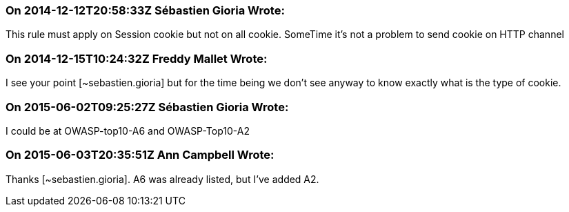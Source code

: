 === On 2014-12-12T20:58:33Z Sébastien Gioria Wrote:
This rule must apply on Session cookie but not on all cookie. SomeTime it's not a problem to send cookie on HTTP channel

=== On 2014-12-15T10:24:32Z Freddy Mallet Wrote:
I see your point [~sebastien.gioria] but for the time being we don't see anyway to know exactly what is the type of cookie.

=== On 2015-06-02T09:25:27Z Sébastien Gioria Wrote:
I could be at OWASP-top10-A6 and OWASP-Top10-A2



=== On 2015-06-03T20:35:51Z Ann Campbell Wrote:
Thanks [~sebastien.gioria]. A6 was already listed, but I've added A2.

